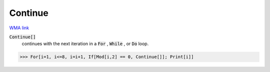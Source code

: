 Continue
========

`WMA link <https://reference.wolfram.com/language/ref/Continue.html>`_


:code:`Continue[]`
    continues with the next iteration in a :code:`For` , :code:`While` , or :code:`Do`  loop.





>>> For[i=1, i<=8, i=i+1, If[Mod[i,2] == 0, Continue[]]; Print[i]]


